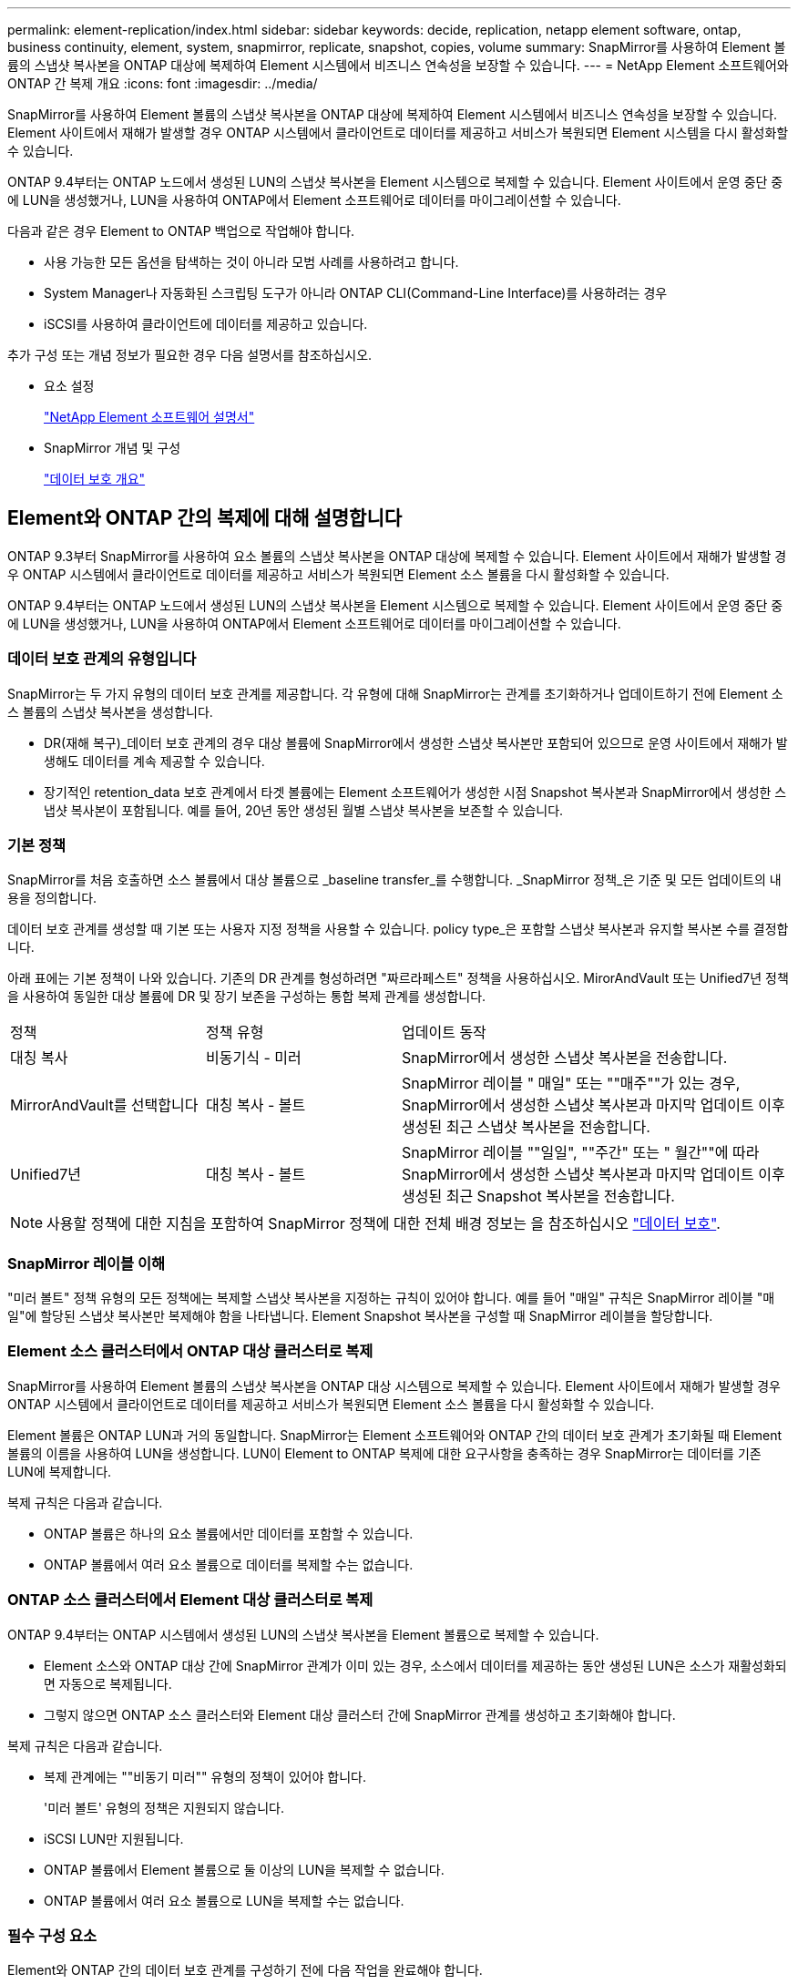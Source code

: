 ---
permalink: element-replication/index.html 
sidebar: sidebar 
keywords: decide, replication, netapp element software, ontap, business continuity, element, system, snapmirror, replicate, snapshot, copies, volume 
summary: SnapMirror를 사용하여 Element 볼륨의 스냅샷 복사본을 ONTAP 대상에 복제하여 Element 시스템에서 비즈니스 연속성을 보장할 수 있습니다. 
---
= NetApp Element 소프트웨어와 ONTAP 간 복제 개요
:icons: font
:imagesdir: ../media/


[role="lead"]
SnapMirror를 사용하여 Element 볼륨의 스냅샷 복사본을 ONTAP 대상에 복제하여 Element 시스템에서 비즈니스 연속성을 보장할 수 있습니다. Element 사이트에서 재해가 발생할 경우 ONTAP 시스템에서 클라이언트로 데이터를 제공하고 서비스가 복원되면 Element 시스템을 다시 활성화할 수 있습니다.

ONTAP 9.4부터는 ONTAP 노드에서 생성된 LUN의 스냅샷 복사본을 Element 시스템으로 복제할 수 있습니다. Element 사이트에서 운영 중단 중에 LUN을 생성했거나, LUN을 사용하여 ONTAP에서 Element 소프트웨어로 데이터를 마이그레이션할 수 있습니다.

다음과 같은 경우 Element to ONTAP 백업으로 작업해야 합니다.

* 사용 가능한 모든 옵션을 탐색하는 것이 아니라 모범 사례를 사용하려고 합니다.
* System Manager나 자동화된 스크립팅 도구가 아니라 ONTAP CLI(Command-Line Interface)를 사용하려는 경우
* iSCSI를 사용하여 클라이언트에 데이터를 제공하고 있습니다.


추가 구성 또는 개념 정보가 필요한 경우 다음 설명서를 참조하십시오.

* 요소 설정
+
https://docs.netapp.com/us-en/element-software/index.html["NetApp Element 소프트웨어 설명서"^]

* SnapMirror 개념 및 구성
+
link:../data-protection/index.html["데이터 보호 개요"]





== Element와 ONTAP 간의 복제에 대해 설명합니다

ONTAP 9.3부터 SnapMirror를 사용하여 요소 볼륨의 스냅샷 복사본을 ONTAP 대상에 복제할 수 있습니다. Element 사이트에서 재해가 발생할 경우 ONTAP 시스템에서 클라이언트로 데이터를 제공하고 서비스가 복원되면 Element 소스 볼륨을 다시 활성화할 수 있습니다.

ONTAP 9.4부터는 ONTAP 노드에서 생성된 LUN의 스냅샷 복사본을 Element 시스템으로 복제할 수 있습니다. Element 사이트에서 운영 중단 중에 LUN을 생성했거나, LUN을 사용하여 ONTAP에서 Element 소프트웨어로 데이터를 마이그레이션할 수 있습니다.



=== 데이터 보호 관계의 유형입니다

SnapMirror는 두 가지 유형의 데이터 보호 관계를 제공합니다. 각 유형에 대해 SnapMirror는 관계를 초기화하거나 업데이트하기 전에 Element 소스 볼륨의 스냅샷 복사본을 생성합니다.

* DR(재해 복구)_데이터 보호 관계의 경우 대상 볼륨에 SnapMirror에서 생성한 스냅샷 복사본만 포함되어 있으므로 운영 사이트에서 재해가 발생해도 데이터를 계속 제공할 수 있습니다.
* 장기적인 retention_data 보호 관계에서 타겟 볼륨에는 Element 소프트웨어가 생성한 시점 Snapshot 복사본과 SnapMirror에서 생성한 스냅샷 복사본이 포함됩니다. 예를 들어, 20년 동안 생성된 월별 스냅샷 복사본을 보존할 수 있습니다.




=== 기본 정책

SnapMirror를 처음 호출하면 소스 볼륨에서 대상 볼륨으로 _baseline transfer_를 수행합니다. _SnapMirror 정책_은 기준 및 모든 업데이트의 내용을 정의합니다.

데이터 보호 관계를 생성할 때 기본 또는 사용자 지정 정책을 사용할 수 있습니다. policy type_은 포함할 스냅샷 복사본과 유지할 복사본 수를 결정합니다.

아래 표에는 기본 정책이 나와 있습니다. 기존의 DR 관계를 형성하려면 "짜르라페스트" 정책을 사용하십시오. MirorAndVault 또는 Unified7년 정책을 사용하여 동일한 대상 볼륨에 DR 및 장기 보존을 구성하는 통합 복제 관계를 생성합니다.

[cols="25,25,50"]
|===


| 정책 | 정책 유형 | 업데이트 동작 


 a| 
대칭 복사
 a| 
비동기식 - 미러
 a| 
SnapMirror에서 생성한 스냅샷 복사본을 전송합니다.



 a| 
MirrorAndVault를 선택합니다
 a| 
대칭 복사 - 볼트
 a| 
SnapMirror 레이블 " 매일" 또는 ""매주""가 있는 경우, SnapMirror에서 생성한 스냅샷 복사본과 마지막 업데이트 이후 생성된 최근 스냅샷 복사본을 전송합니다.



 a| 
Unified7년
 a| 
대칭 복사 - 볼트
 a| 
SnapMirror 레이블 ""일일", ""주간" 또는 " 월간""에 따라 SnapMirror에서 생성한 스냅샷 복사본과 마지막 업데이트 이후 생성된 최근 Snapshot 복사본을 전송합니다.

|===
[NOTE]
====
사용할 정책에 대한 지침을 포함하여 SnapMirror 정책에 대한 전체 배경 정보는 을 참조하십시오 link:../data-protection/index.html["데이터 보호"].

====


=== SnapMirror 레이블 이해

"미러 볼트" 정책 유형의 모든 정책에는 복제할 스냅샷 복사본을 지정하는 규칙이 있어야 합니다. 예를 들어 "매일" 규칙은 SnapMirror 레이블 "매일"에 할당된 스냅샷 복사본만 복제해야 함을 나타냅니다. Element Snapshot 복사본을 구성할 때 SnapMirror 레이블을 할당합니다.



=== Element 소스 클러스터에서 ONTAP 대상 클러스터로 복제

SnapMirror를 사용하여 Element 볼륨의 스냅샷 복사본을 ONTAP 대상 시스템으로 복제할 수 있습니다. Element 사이트에서 재해가 발생할 경우 ONTAP 시스템에서 클라이언트로 데이터를 제공하고 서비스가 복원되면 Element 소스 볼륨을 다시 활성화할 수 있습니다.

Element 볼륨은 ONTAP LUN과 거의 동일합니다. SnapMirror는 Element 소프트웨어와 ONTAP 간의 데이터 보호 관계가 초기화될 때 Element 볼륨의 이름을 사용하여 LUN을 생성합니다. LUN이 Element to ONTAP 복제에 대한 요구사항을 충족하는 경우 SnapMirror는 데이터를 기존 LUN에 복제합니다.

복제 규칙은 다음과 같습니다.

* ONTAP 볼륨은 하나의 요소 볼륨에서만 데이터를 포함할 수 있습니다.
* ONTAP 볼륨에서 여러 요소 볼륨으로 데이터를 복제할 수는 없습니다.




=== ONTAP 소스 클러스터에서 Element 대상 클러스터로 복제

ONTAP 9.4부터는 ONTAP 시스템에서 생성된 LUN의 스냅샷 복사본을 Element 볼륨으로 복제할 수 있습니다.

* Element 소스와 ONTAP 대상 간에 SnapMirror 관계가 이미 있는 경우, 소스에서 데이터를 제공하는 동안 생성된 LUN은 소스가 재활성화되면 자동으로 복제됩니다.
* 그렇지 않으면 ONTAP 소스 클러스터와 Element 대상 클러스터 간에 SnapMirror 관계를 생성하고 초기화해야 합니다.


복제 규칙은 다음과 같습니다.

* 복제 관계에는 ""비동기 미러"" 유형의 정책이 있어야 합니다.
+
'미러 볼트' 유형의 정책은 지원되지 않습니다.

* iSCSI LUN만 지원됩니다.
* ONTAP 볼륨에서 Element 볼륨으로 둘 이상의 LUN을 복제할 수 없습니다.
* ONTAP 볼륨에서 여러 요소 볼륨으로 LUN을 복제할 수는 없습니다.




=== 필수 구성 요소

Element와 ONTAP 간의 데이터 보호 관계를 구성하기 전에 다음 작업을 완료해야 합니다.

* Element 클러스터는 NetApp Element 소프트웨어 버전 10.1 이상을 실행해야 합니다.
* ONTAP 클러스터는 ONTAP 9.3 이상을 실행해야 합니다.
* ONTAP 클러스터에서 SnapMirror 라이센스가 있어야 합니다.
* 예상 데이터 전송을 처리할 수 있을 정도로 큰 볼륨을 Element 및 ONTAP 클러스터에 구성해야 합니다.
* "미러 볼트" 정책 유형을 사용하는 경우, Element 스냅샷 복사본을 복제하기 위해 SnapMirror 레이블을 구성해야 합니다.
+
[NOTE]
====
Element 소프트웨어 웹 UI에서만 이 작업을 수행할 수 있습니다. 자세한 내용은 를 참조하십시오 link:https://docs.netapp.com/us-en/element-software/index.html["NetApp Element 소프트웨어 설명서"]

====
* 포트 5010을 사용할 수 있는지 확인해야 합니다.
* 대상 볼륨을 이동해야 할 수 있다고 예상하는 경우 소스와 대상 간에 전체 메시 연결이 존재하는지 확인해야 합니다. Element 소스 클러스터의 모든 노드는 ONTAP 대상 클러스터의 모든 노드와 통신할 수 있어야 합니다.




=== 지원 세부 정보

다음 표에는 Element to ONTAP 백업에 대한 지원 세부 정보가 나와 있습니다.

[cols="25,75"]
|===


| 리소스 또는 기능 | 지원 세부 정보 


 a| 
SnapMirror를 참조하십시오
 a| 
* SnapMirror 복원 기능은 지원되지 않습니다.
* 무르알스냅샷, XDPDefault 정책은 지원되지 않습니다.
* "볼트" 정책 유형은 지원되지 않습니다.
* 시스템 정의 규칙 ""ALL_SOURCE_SNAPSHOTS""는 지원되지 않습니다.
* "미러 볼트" 정책 유형은 Element 소프트웨어에서 ONTAP로의 복제에 대해서만 지원됩니다. ONTAP에서 Element 소프트웨어로 복제하려면 ""비동기 미러""를 사용하십시오.
* 스냅샷 정책 추가 규칙의 '-schedule' 및 '-prefix' 옵션은 지원되지 않습니다.
* 냅미러 재동기화를 위한 '-preserve' 및 '-quick-resync' 옵션은 지원되지 않습니다.
* 스토리지 효율성이 유지되지 않습니다.
* 팬아웃 및 캐스케이드 데이터 보호 구축은 지원되지 않습니다.




 a| 
ONTAP
 a| 
* ONTAP Select는 ONTAP 9.4 및 Element 10.3부터 지원됩니다.
* Cloud Volumes ONTAP는 ONTAP 9.5 및 Element 11.0부터 지원됩니다.




 a| 
요소
 a| 
* 볼륨 크기 제한은 8TiB입니다.
* 볼륨 블록 크기는 512바이트여야 합니다. 4K 바이트 블록 크기는 지원되지 않습니다.
* 볼륨 크기는 1MiB의 배수여야 합니다.
* 볼륨 특성은 보존되지 않습니다.
* 복제할 스냅샷 복사본의 최대 수는 30개입니다.




 a| 
네트워크
 a| 
* 전송당 단일 TCP 연결이 허용됩니다.
* Element 노드는 IP 주소로 지정해야 합니다. DNS 호스트 이름 조회가 지원되지 않습니다.
* IPspace는 지원되지 않습니다.




 a| 
SnapLock
 a| 
SnapLock 볼륨은 지원되지 않습니다.



 a| 
FlexGroup
 a| 
FlexGroup 볼륨은 지원되지 않습니다.



 a| 
SVM DR
 a| 
SVM DR 구성의 ONTAP 볼륨은 지원되지 않습니다.



 a| 
MetroCluster
 a| 
MetroCluster 구성의 ONTAP 볼륨은 지원되지 않습니다.

|===